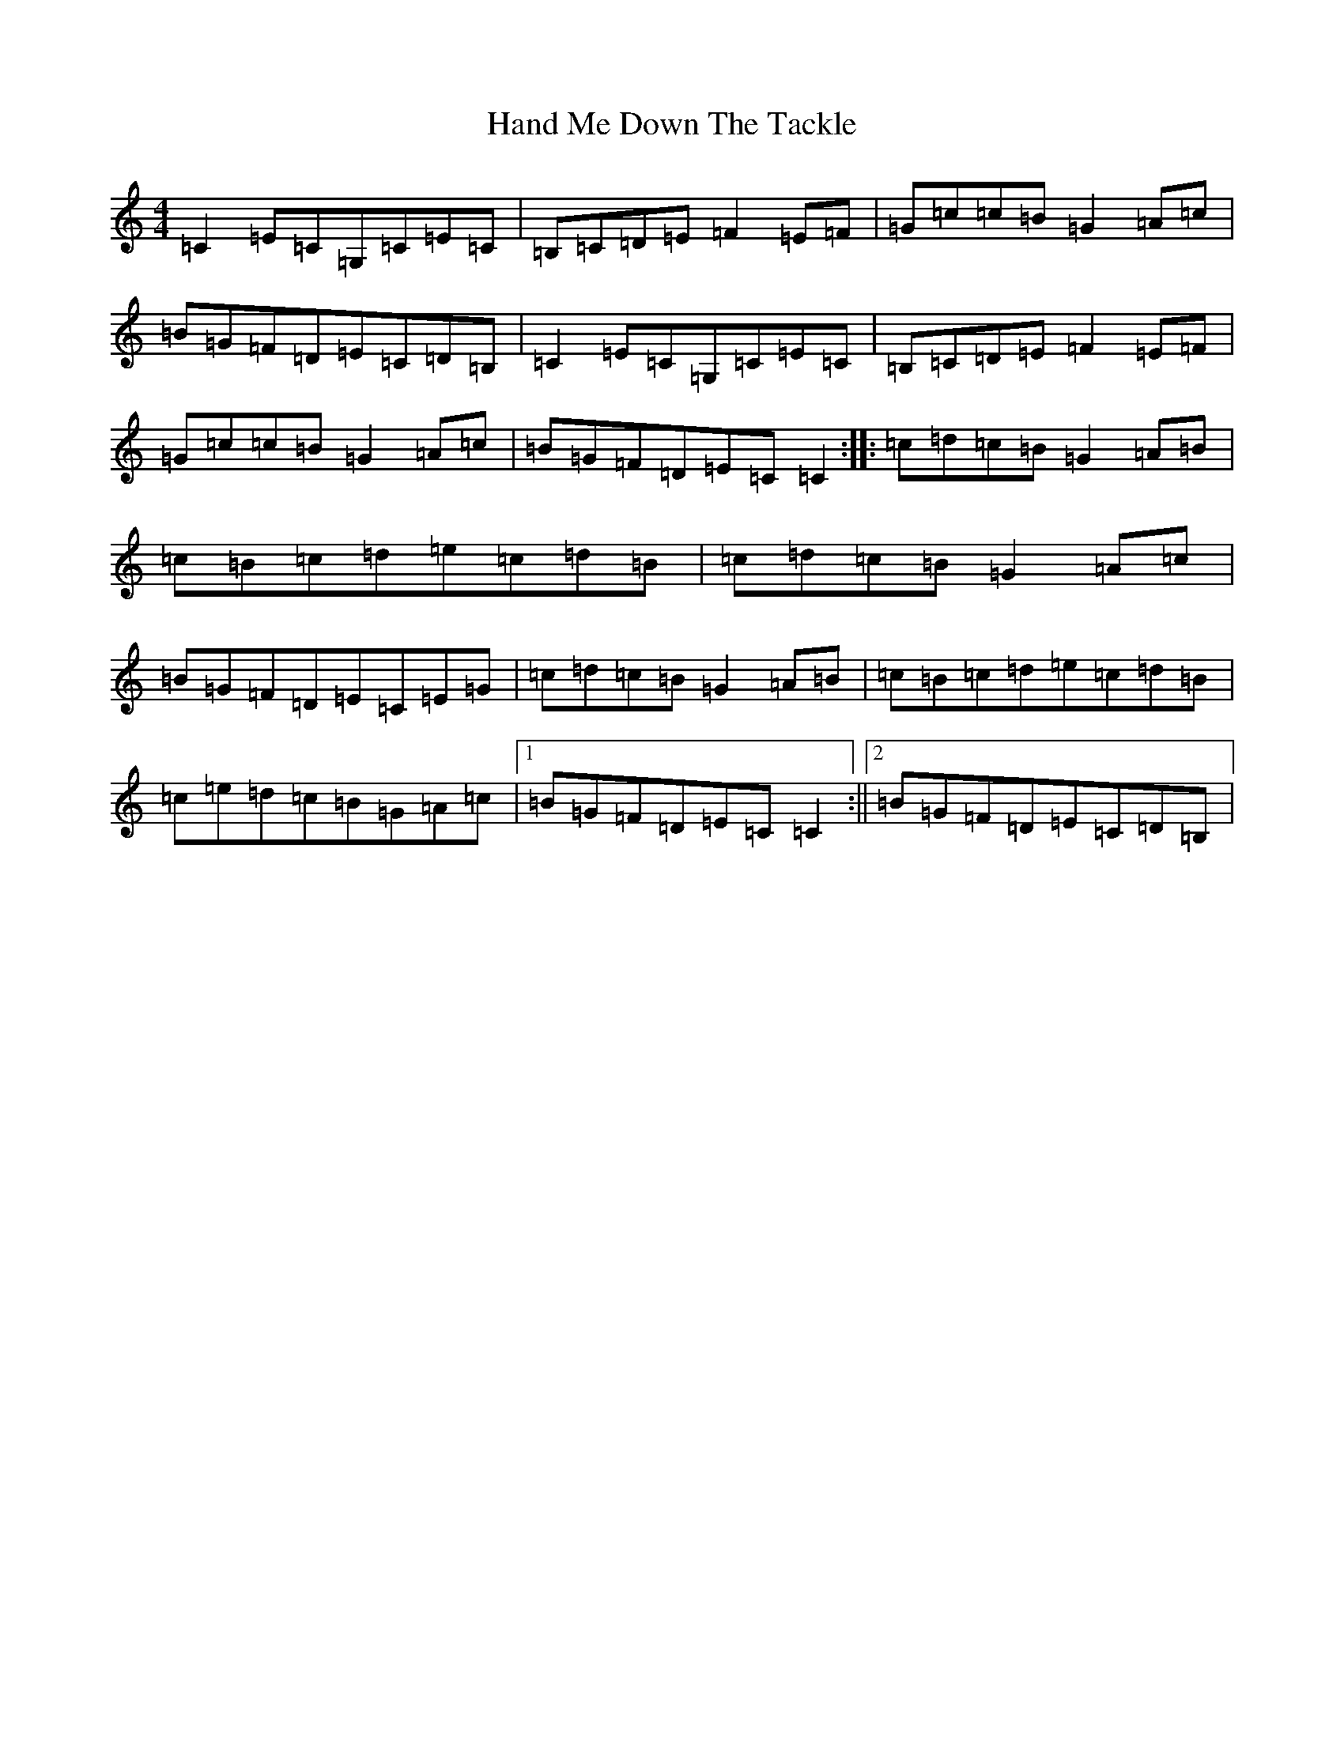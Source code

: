 X: 16867
T: Hand Me Down The Tackle
S: https://thesession.org/tunes/800#setting800
Z: D Major
R: reel
M:4/4
L:1/8
K: C Major
=C2=E=C=G,=C=E=C|=B,=C=D=E=F2=E=F|=G=c=c=B=G2=A=c|=B=G=F=D=E=C=D=B,|=C2=E=C=G,=C=E=C|=B,=C=D=E=F2=E=F|=G=c=c=B=G2=A=c|=B=G=F=D=E=C=C2:||:=c=d=c=B=G2=A=B|=c=B=c=d=e=c=d=B|=c=d=c=B=G2=A=c|=B=G=F=D=E=C=E=G|=c=d=c=B=G2=A=B|=c=B=c=d=e=c=d=B|=c=e=d=c=B=G=A=c|1=B=G=F=D=E=C=C2:||2=B=G=F=D=E=C=D=B,|